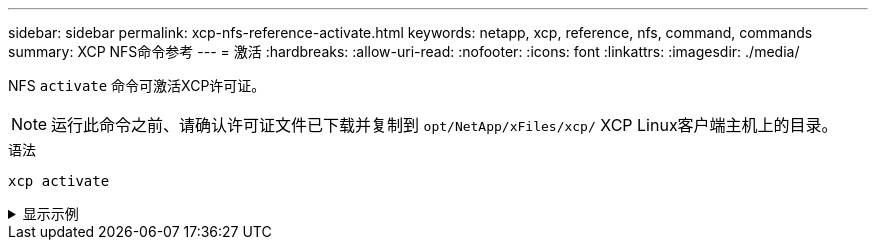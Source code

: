 ---
sidebar: sidebar 
permalink: xcp-nfs-reference-activate.html 
keywords: netapp, xcp, reference, nfs, command, commands 
summary: XCP NFS命令参考 
---
= 激活
:hardbreaks:
:allow-uri-read: 
:nofooter: 
:icons: font
:linkattrs: 
:imagesdir: ./media/


[role="lead"]
NFS `activate` 命令可激活XCP许可证。


NOTE: 运行此命令之前、请确认许可证文件已下载并复制到 `opt/NetApp/xFiles/xcp/` XCP Linux客户端主机上的目录。

.语法
[source, cli]
----
xcp activate
----
.显示示例
[%collapsible]
====
[listing]
----
[root@localhost linux]# ./xcp activate

XCP activated
----
====